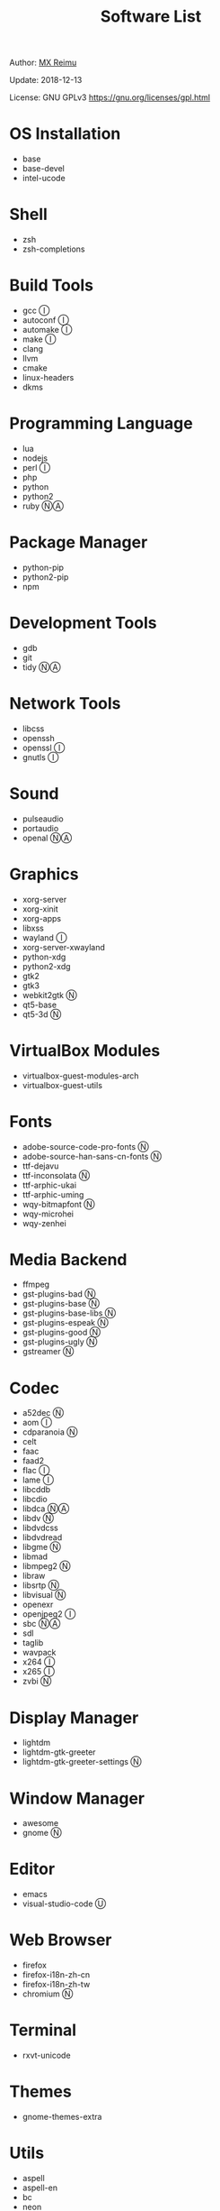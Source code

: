 #+TITLE: Software List

Author: [[https://re-mx.github.io][MX Reimu]]

Update: 2018-12-13

License: GNU GPLv3 https://gnu.org/licenses/gpl.html

* OS Installation
  + base
  + base-devel
  + intel-ucode

* Shell
  + zsh
  + zsh-completions

* Build Tools
  + gcc Ⓘ
  + autoconf Ⓘ
  + automake Ⓘ
  + make Ⓘ
  + clang
  + llvm
  + cmake
  + linux-headers
  + dkms

* Programming Language
  + lua
  + nodejs
  + perl Ⓘ
  + php
  + python
  + python2
  + ruby ⓃⒶ

* Package Manager
  + python-pip
  + python2-pip
  + npm

* Development Tools
  + gdb
  + git
  + tidy ⓃⒶ

* Network Tools
  + libcss
  + openssh
  + openssl Ⓘ
  + gnutls Ⓘ

* Sound
  + pulseaudio
  + portaudio
  + openal ⓃⒶ

* Graphics
  + xorg-server
  + xorg-xinit
  + xorg-apps
  + libxss
  + wayland Ⓘ
  + xorg-server-xwayland
  + python-xdg
  + python2-xdg
  + gtk2
  + gtk3
  + webkit2gtk Ⓝ
  + qt5-base
  + qt5-3d Ⓝ

* VirtualBox Modules
  + virtualbox-guest-modules-arch
  + virtualbox-guest-utils

* Fonts
  + adobe-source-code-pro-fonts Ⓝ
  + adobe-source-han-sans-cn-fonts Ⓝ
  + ttf-dejavu
  + ttf-inconsolata Ⓝ
  + ttf-arphic-ukai
  + ttf-arphic-uming
  + wqy-bitmapfont Ⓝ
  + wqy-microhei
  + wqy-zenhei

* Media Backend
  + ffmpeg
  + gst-plugins-bad Ⓝ
  + gst-plugins-base Ⓝ
  + gst-plugins-base-libs Ⓝ
  + gst-plugins-espeak Ⓝ
  + gst-plugins-good Ⓝ
  + gst-plugins-ugly Ⓝ
  + gstreamer Ⓝ

* Codec
  + a52dec Ⓝ
  + aom Ⓘ
  + cdparanoia Ⓝ
  + celt
  + faac
  + faad2
  + flac Ⓘ
  + lame Ⓘ
  + libcddb
  + libcdio
  + libdca ⓃⒶ
  + libdv Ⓝ
  + libdvdcss
  + libdvdread
  + libgme Ⓝ
  + libmad
  + libmpeg2 Ⓝ
  + libraw
  + libsrtp Ⓝ
  + libvisual Ⓝ
  + openexr
  + openjpeg2 Ⓘ
  + sbc ⓃⒶ
  + sdl
  + taglib
  + wavpack
  + x264 Ⓘ
  + x265 Ⓘ
  + zvbi Ⓝ

* Display Manager
  + lightdm
  + lightdm-gtk-greeter
  + lightdm-gtk-greeter-settings Ⓝ

* Window Manager
  + awesome
  + gnome Ⓝ

* Editor
  + emacs
  + visual-studio-code Ⓤ

* Web Browser
  + firefox
  + firefox-i18n-zh-cn
  + firefox-i18n-zh-tw
  + chromium Ⓝ

* Terminal
  + rxvt-unicode

* Themes
  + gnome-themes-extra

* Utils
  + aspell
  + aspell-en
  + bc
  + neon
  + ntp
  + ripgrep
  + rtmpdump Ⓝ
  + the_silver_searcher Ⓝ
  + udisks2
  + xclip
  + zip
  + unzip

* Python Packages
  + jedi
  + flake8
  + autopep8
  + yapf
  + ipython
  + ipython2
  + pylama

* NPM Packages
  + tern
  + eslint
  + tslint
  + typescript

* Unclassified Ⓝ
  + archlinux-wallpaper
  + gimp
  + espeak
  + gnome-font-viewer
  + gtk-engines
  + gvfs
  + gvfs-nfs
  + libreoffice
  + rhythmbox
  + screenfetch
  + ttf-font-awesome
  + vicious
